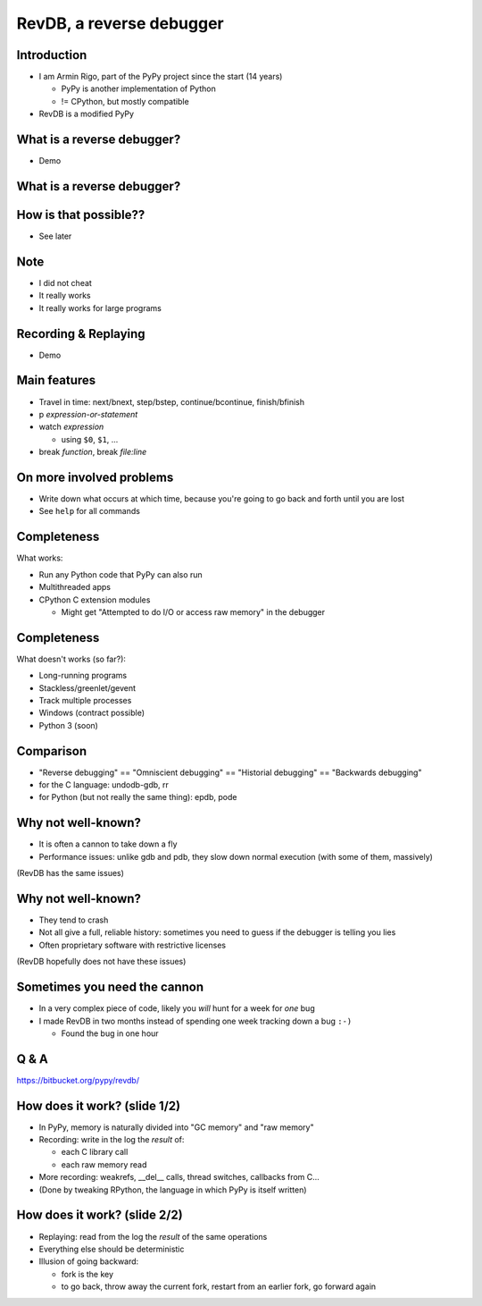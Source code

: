 =========================
RevDB, a reverse debugger
=========================


Introduction
===========================

* I am Armin Rigo, part of the PyPy project since the start (14 years)

  * PyPy is another implementation of Python

  * != CPython, but mostly compatible

* RevDB is a modified PyPy


What is a reverse debugger?
===========================

* Demo


What is a reverse debugger?
===========================

.. image:: demo/_demo1.png
   :scale: 25%


How is that possible??
======================

* See later


Note
====

* I did not cheat

* It really works

* It really works for large programs


Recording & Replaying
=====================

* Demo


Main features
=============

* Travel in time: next/bnext, step/bstep, continue/bcontinue,
  finish/bfinish

* p *expression-or-statement*

* watch *expression*

  * using ``$0``, ``$1``, ...

* break *function*, break *file:line*


On more involved problems
=========================

* Write down what occurs at which time, because you're going
  to go back and forth until you are lost

* See ``help`` for all commands


Completeness
============

What works:

* Run any Python code that PyPy can also run

* Multithreaded apps

* CPython C extension modules

  * Might get "Attempted to do I/O or access raw memory" in the debugger


Completeness
============

What doesn't works (so far?):

* Long-running programs

* Stackless/greenlet/gevent

* Track multiple processes

* Windows (contract possible)

* Python 3 (soon)


Comparison
==========

* "Reverse debugging" == "Omniscient debugging" == "Historial debugging"
  == "Backwards debugging"

* for the C language: undodb-gdb, rr

* for Python (but not really the same thing): epdb, pode


Why not well-known?
===================

* It is often a cannon to take down a fly

* Performance issues: unlike gdb and pdb, they slow down normal
  execution (with some of them, massively)

(RevDB has the same issues)


Why not well-known?
===================

* They tend to crash

* Not all give a full, reliable history: sometimes you need to guess if
  the debugger is telling you lies

* Often proprietary software with restrictive licenses

(RevDB hopefully does not have these issues)


Sometimes you need the cannon
=============================

* In a very complex piece of code, likely you *will* hunt for a week for
  *one* bug

* I made RevDB in two months instead of spending one week tracking down a
  bug ``:-)``

  * Found the bug in one hour


Q & A
=====

https://bitbucket.org/pypy/revdb/


How does it work?  (slide 1/2)
==============================

* In PyPy, memory is naturally divided into "GC memory" and "raw memory"

* Recording: write in the log the *result* of:

  * each C library call

  * each raw memory read

* More recording: weakrefs, __del__ calls, thread switches, callbacks
  from C...

* (Done by tweaking RPython, the language in which PyPy is itself written)


How does it work?  (slide 2/2)
==============================

* Replaying: read from the log the *result* of the same operations

* Everything else should be deterministic

* Illusion of going backward:

  * fork is the key

  * to go back, throw away the current fork, restart from an
    earlier fork, go forward again
